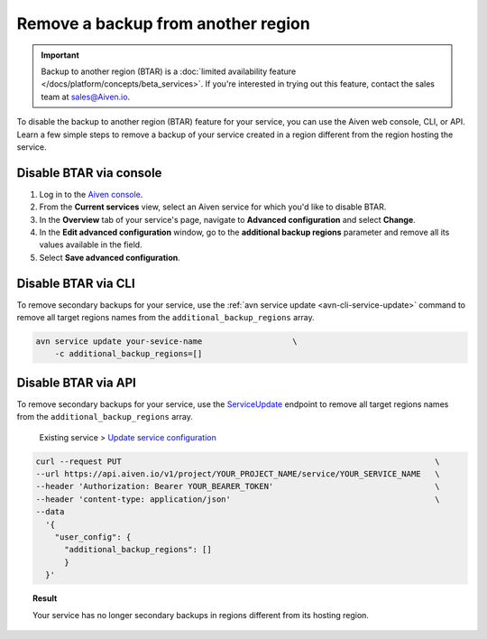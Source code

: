 Remove a backup from another region
===================================

.. important::

    Backup to another region (BTAR) is a :doc:`limited availability feature </docs/platform/concepts/beta_services>`. If you're interested in trying out this feature, contact the sales team at `sales@Aiven.io <mailto:sales@Aiven.io>`_.

To disable the backup to another region (BTAR) feature for your service, you can use the Aiven web console, CLI, or API. Learn a few simple steps to remove a backup of your service created in a region different from the region hosting the service.

Disable BTAR via console
------------------------

1. Log in to the `Aiven console <https://console.aiven.io/>`_.
2. From the **Current services** view, select an Aiven service for which you'd like to disable BTAR.
3. In the **Overview** tab of your service's page, navigate to **Advanced configuration** and select **Change**.
4. In the **Edit advanced configuration** window, go to the **additional backup regions** parameter and remove all its values available in the field.
5. Select **Save advanced configuration**.

Disable BTAR via CLI
--------------------

To remove secondary backups for your service, use the :ref:`avn service update <avn-cli-service-update>` command to remove all target regions names from the ``additional_backup_regions`` array.

.. code-block:: bash

    avn service update your-sevice-name                   \
        -c additional_backup_regions=[]

Disable BTAR via API
--------------------

To remove secondary backups for your service, use the `ServiceUpdate <https://api.aiven.io/doc/#tag/Service/operation/ServiceUpdate>`_ endpoint to remove all target regions names from the ``additional_backup_regions`` array.

    Existing service > `Update service configuration <https://api.aiven.io/doc/#tag/Service/operation/ServiceUpdate>`_

.. code-block:: bash

    curl --request PUT                                                                  \
    --url https://api.aiven.io/v1/project/YOUR_PROJECT_NAME/service/YOUR_SERVICE_NAME   \
    --header 'Authorization: Bearer YOUR_BEARER_TOKEN'                                  \
    --header 'content-type: application/json'                                           \
    --data
      '{
        "user_config": {
          "additional_backup_regions": []
          }
      }'

.. topic:: Result

   Your service has no longer secondary backups in regions different from its hosting region.
